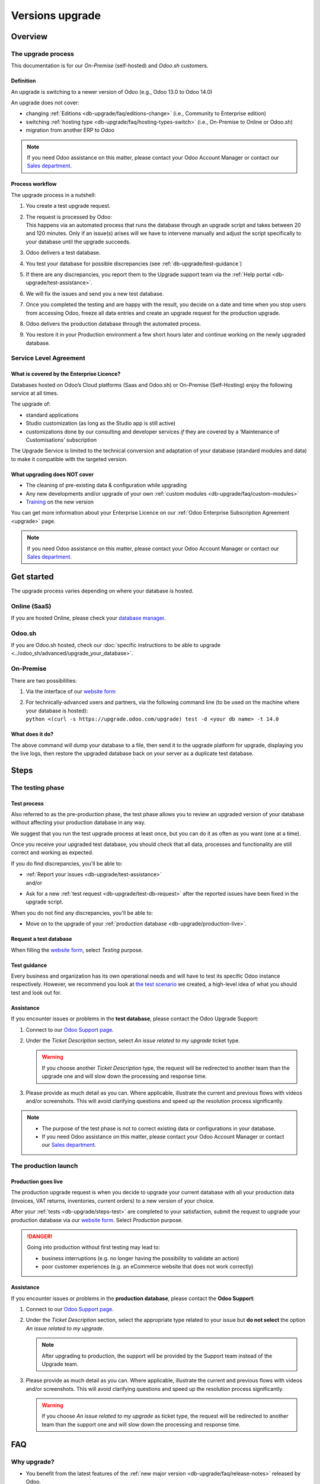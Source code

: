 
.. |assistance-contact| replace::
   If you need Odoo assistance on this matter, please contact your Odoo Account Manager or contact
   our `Sales department`_.
.. _Sales department: mailto:sales@odoo.com

.. _db-upgrade:

================
Versions upgrade
================

.. _db-upgrade/overview:

Overview
========

.. _db-upgrade/process:

The upgrade process
-------------------

This documentation is for our *On-Premise* (self-hosted) and *Odoo.sh* customers.

.. _db-upgrade/definition:

Definition
~~~~~~~~~~

An upgrade is switching to a newer version of Odoo (e.g., Odoo 13.0 to Odoo 14.0)

An upgrade does not cover:

* changing :ref:`Editions <db-upgrade/faq/editions-change>` (i.e., Community to Enterprise edition)
* switching :ref:`hosting type <db-upgrade/faq/hosting-types-switch>` (i.e., On-Premise to Online or
  Odoo.sh)
* migration from another ERP to Odoo

.. note:: |assistance-contact|

.. _db-upgrade/process-workflow:

Process workflow
~~~~~~~~~~~~~~~~

The upgrade process in a nutshell:

#. You create a test upgrade request.
#. | The request is processed by Odoo:
   | This happens via an automated process that runs the database through an upgrade script and
     takes between 20 and 120 minutes. Only if an issue(s) arises will we have to intervene
     manually and adjust the script specifically to your database until the upgrade succeeds.
#. Odoo delivers a test database.
#. You test your database for possible discrepancies (see :ref:`db-upgrade/test-guidance`)
#. If there are any discrepancies, you report them to the Upgrade support team via the
   :ref:`Help portal <db-upgrade/test-assistance>`.
#. We will fix the issues and send you a new test database.
#. Once you completed the testing and are happy with the result, you decide on a date and time when
   you stop users from accessing Odoo, freeze all data entries and create an upgrade request for the
   production upgrade.
#. Odoo delivers the production database through the automated process.
#. You restore it in your Production environment a few short hours later and continue working on the
   newly upgraded database.

.. _db-upgrade/service-level:

Service Level Agreement
-----------------------

What is covered by the Enterprise Licence?
~~~~~~~~~~~~~~~~~~~~~~~~~~~~~~~~~~~~~~~~~~

Databases hosted on Odoo’s Cloud platforms (Saas and Odoo.sh) or On-Premise (Self-Hosting) enjoy the
following service at all times.

The upgrade of:

* standard applications
* Studio customization (as long as the Studio app is still active)
* customizations done by our consulting and developer services *if* they are covered by a
  ‘Maintenance of Customisations’ subscription

The Upgrade Service is limited to the technical conversion and adaptation of your database (standard
modules and data) to make it compatible with the targeted version.

What upgrading does NOT cover
~~~~~~~~~~~~~~~~~~~~~~~~~~~~~

* The cleaning of pre-existing data & configuration while upgrading
* Any new developments and/or upgrade of your own :ref:`custom modules
  <db-upgrade/faq/custom-modules>`
* `Training <https://www.odoo.com/learn>`_ on the new version

You can get more information about your Enterprise Licence on our :ref:`Odoo Enterprise Subscription
Agreement <upgrade>` page.

.. note:: |assistance-contact|

.. _db-upgrade/get-started:

Get started
===========

The upgrade process varies depending on where your database is hosted.

.. _db-upgrade/online:

Online (SaaS)
-------------

If you are hosted Online, please check your `database manager <https://www.odoo.com/my/databases>`_.

.. _db-upgrade/odoo-sh:

Odoo.sh
-------

If you are Odoo.sh hosted, check our :doc:`specific instructions to be able to upgrade
<../odoo_sh/advanced/upgrade_your_database>`.

.. _db-upgrade/on-premise:

On-Premise
----------

There are two possibilities:

#. Via the interface of our `website form <https://upgrade.odoo.com>`_
#. | For technically-advanced users and partners, via the following command line (to be used on the
     machine where your database is hosted):
   | ``python <(curl -s https://upgrade.odoo.com/upgrade) test -d <your db name> -t 14.0``

What does it do?
~~~~~~~~~~~~~~~~

The above command will dump your database to a file, then send it to the upgrade platform for
upgrade, displaying you the live logs, then restore the upgraded database back on your server as a
duplicate test database.

.. _db-upgrade/steps:

Steps
=====

.. _db-upgrade/steps-test:

The testing phase
-----------------

.. _db-upgrade/test-process:

Test process
~~~~~~~~~~~~

Also referred to as the pre-production phase, the test phase allows you to review an upgraded
version of your database without affecting your production database in any way.

We suggest that you run the test upgrade process at least once, but you can do it as often as you
want (one at a time).

Once you receive your upgraded test database, you should check that all data, processes and
functionality are still correct and working as expected.

If you do find discrepancies, you'll be able to:

* | :ref:`Report your issues <db-upgrade/test-assistance>`
  | and/or
* Ask for a new :ref:`test request <db-upgrade/test-db-request>` after the reported issues have
  been fixed in the upgrade script.

When you do not find any discrepancies, you'll be able to:

* Move on to the upgrade of your :ref:`production database <db-upgrade/production-live>`.

.. _db-upgrade/test-db-request:

Request a test database
~~~~~~~~~~~~~~~~~~~~~~~

When filling the `website form <https://upgrade.odoo.com>`_, select *Testing* purpose.

.. image:: media/db-upgrade-test-purpose.png
   :align: center
   :alt: Selection of the "Testing" purpose in the upgrade form on Odoo

.. _db-upgrade/test-guidance:

Test guidance
~~~~~~~~~~~~~

Every business and organization has its own operational needs and will have to test its specific
Odoo instance respectively. However, we recommend you look at `the test scenario
<https://drive.google.com/open?id=1Lm4JqbsHBirB1wMi14UChoz_YHLjx5ec>`_ we created, a high-level idea
of what you should test and look out for.

.. todo:: change link "test scenario" once the related doc is published

.. _db-upgrade/test-assistance:

Assistance
~~~~~~~~~~

If you encounter issues or problems in the **test database**, please contact the Odoo Upgrade
Support:

#. Connect to our `Odoo Support page <https://www.odoo.com/help>`_.
#. Under the *Ticket Description* section, select *An issue related to my upgrade* ticket type.

   .. image:: media/db-upgrade-test-assistance.png
      :align: center
      :alt: Selection of "An issue related to my upgrade" as Ticket Type in the support form on Odoo

   .. warning::
      If you choose another *Ticket Description* type, the request will be redirected to another
      team than the upgrade one and will slow down the processing and response time.

#. Please provide as much detail as you can. Where applicable, illustrate the current and previous
   flows with videos and/or screenshots. This will avoid clarifying questions and speed up the
   resolution process significantly.

   .. image:: media/db-upgrade-test-assistance-details.png
      :align: center
      :alt: "Detailed Description" field in the support form on Odoo

.. note::
   * The purpose of the test phase is not to correct existing data or configurations in your
     database.
   * |assistance-contact|

.. _db-upgrade/steps-production:

The production launch
---------------------

.. _db-upgrade/production-live:

Production goes live
~~~~~~~~~~~~~~~~~~~~

The production upgrade request is when you decide to upgrade your current database with all your
production data (invoices, VAT returns, inventories, current orders) to a new version of your choice.

After your :ref:`tests <db-upgrade/steps-test>` are completed to your satisfaction, submit the
request to upgrade your production database via our `website form <https://upgrade.odoo.com>`_.
Select *Production* purpose.

.. image:: media/db-upgrade-production-purpose.png
   :align: center
   :alt: Selection of the "Production" purpose in the upgrade form on Odoo

.. danger::
   Going into production without first testing may lead to:

   - business interruptions (e.g. no longer having the possibility to validate an action)
   - poor customer experiences (e.g. an eCommerce website that does not work correctly)

.. _db-upgrade/production-assistance:

Assistance
~~~~~~~~~~

If you encounter issues or problems in the **production database**, please contact the **Odoo
Support**:

#. Connect to our `Odoo Support page <https://www.odoo.com/help>`_.
#. Under the *Ticket Description* section, select the appropriate type related to your issue but
   **do not select** the option *An issue related to my upgrade*.

   .. note::
      After upgrading to production, the support will be provided by the Support team instead of the
      Upgrade team.

#. Please provide as much detail as you can. Where applicable, illustrate the current and previous
   flows with videos and/or screenshots. This will avoid clarifying questions and speed up the
   resolution process significantly.

   .. image:: media/db-upgrade-production-assistance-details.png
      :align: center
      :alt: "Detailed Description" field in the support form on Odoo

   .. warning::
      If you choose *An issue related to my upgrade* as ticket type, the request will be redirected
      to another team than the support one and will slow down the processing and response time.

.. _db-upgrade/faq:

FAQ
===

.. _db-upgrade/faq/why:

Why upgrade?
------------

* You benefit from the latest features of the :ref:`new major version
  <db-upgrade/faq/release-notes>` released by Odoo.
* If you are in an :ref:`unsupported version <db-upgrade/supported-versions>`, you get a new version
  with support.

.. _db-upgrade/faq/when:

When to upgrade?
----------------

Whenever you want. You can make your upgrade request as soon as a new version is released on our
`website form <https://upgrade.odoo.com>`_.

.. _db-upgrade/faq/availability:

Availability of the new version
-------------------------------

Please kindly note that as soon as we announce the release of a new major version (usually at the
end of year), the Upgrade Service team needs to adapt the upgrade scripts to it, which is why the
new version is not immediately available for existing databases.

.. _db-upgrade/faq/finalization:

Finalization of the upgrade (:abbr:`ETA (Estimated Time of Arrival)`)
---------------------------------------------------------------------

Unfortunately, it is impossible to give time estimates for every upgrade request. Odoo offers so
many possibilities (e.g. branding, workflows, customization, etc) that it can get tricky to upgrade,
and translate to the new structure. If you use multiple apps managing sensitive data (e.g.,
Accounting, Inventory, etc.), some cases may still require a human intervention, making the process
slower.

This is especially true during the first months following the release of a new major version, which
can significantly lengthen the upgrade delay.

In general, the ‘smaller’ the database, the quickest the upgrade. A single-user database that uses
only CRM will be processed faster than a multi-company, multi-user database that uses Accounting,
Sales, Purchase, and Manufacturing.

So, in a nutshell, what can impact your upgrade lead time?

* Source & targeted versions
* Installed apps
* Volume of data
* Amount of customization (models, fields, methods, workflows, reports, website, etc.)
* Installation of new apps or configuration changes after the start of the test phase

Usually, the delays experienced during the first request (waiting time between the time you
submitted your first request for a test upgrade) can generally give you an idea of the time to wait
for the production request.

.. _db-upgrade/faq/custom-modules:

Upgrade of the custom modules
-----------------------------

As stated in our :doc:`/legal/terms/enterprise`, section :ref:`charges_standard`, this optional
service is subject to additional fees.

If you have a custom code, you can choose to have it upgraded by our services, by one of our
`partners <https://www.odoo.com/partners>`_ or you can do it yourself.

.. note:: |assistance-contact|

.. _db-upgrade/faq/editions-change:

Editions change (from Community to Enterprise)
----------------------------------------------

An upgrade does not cover a change of `Editions <https://www.odoo.com/page/editions>`_

.. note:: |assistance-contact|

.. _db-upgrade/faq/hosting-types-switch:

Switching the hosting types (Self-hosted vs Online vs Odoo.sh)
--------------------------------------------------------------

An upgrade does not cover a change of `Hosting types <https://www.odoo.com/page/hosting-types>`_.

Open the following link to get :doc:`more information about how to change your hosting type
<hosting_changes>`.

.. note:: |assistance-contact|

.. _db-upgrade/faq/release-notes:

Release Notes by version
------------------------

Open our `Release Note <https://www.odoo.com/page/release-notes>`_ page to get a summary of the new
features and improvements made in each version.

.. _db-upgrade/assistance:

Assistance
==========

.. _db-upgrade/contact:

Contact our Upgrade service support
-----------------------------------

Should you have any more questions about the upgrade, do not hesitate to send a message to `Odoo
Upgrade Team <mailto:upgrade@odoo.com>`_. We will be very pleased to answer it as soon as possible.

.. _db-upgrade/supported-versions:

Supported versions
------------------

Please note that Odoo provides support and bug fixing only for the three last major versions of Odoo.

This is a factor to take into consideration before upgrading. If you are on an older version, we
suggest you to prefer the most recent version to benefit from a longer support (before having to
upgrade again).

You can get more information about our :doc:`supported versions <supported_versions>`.
